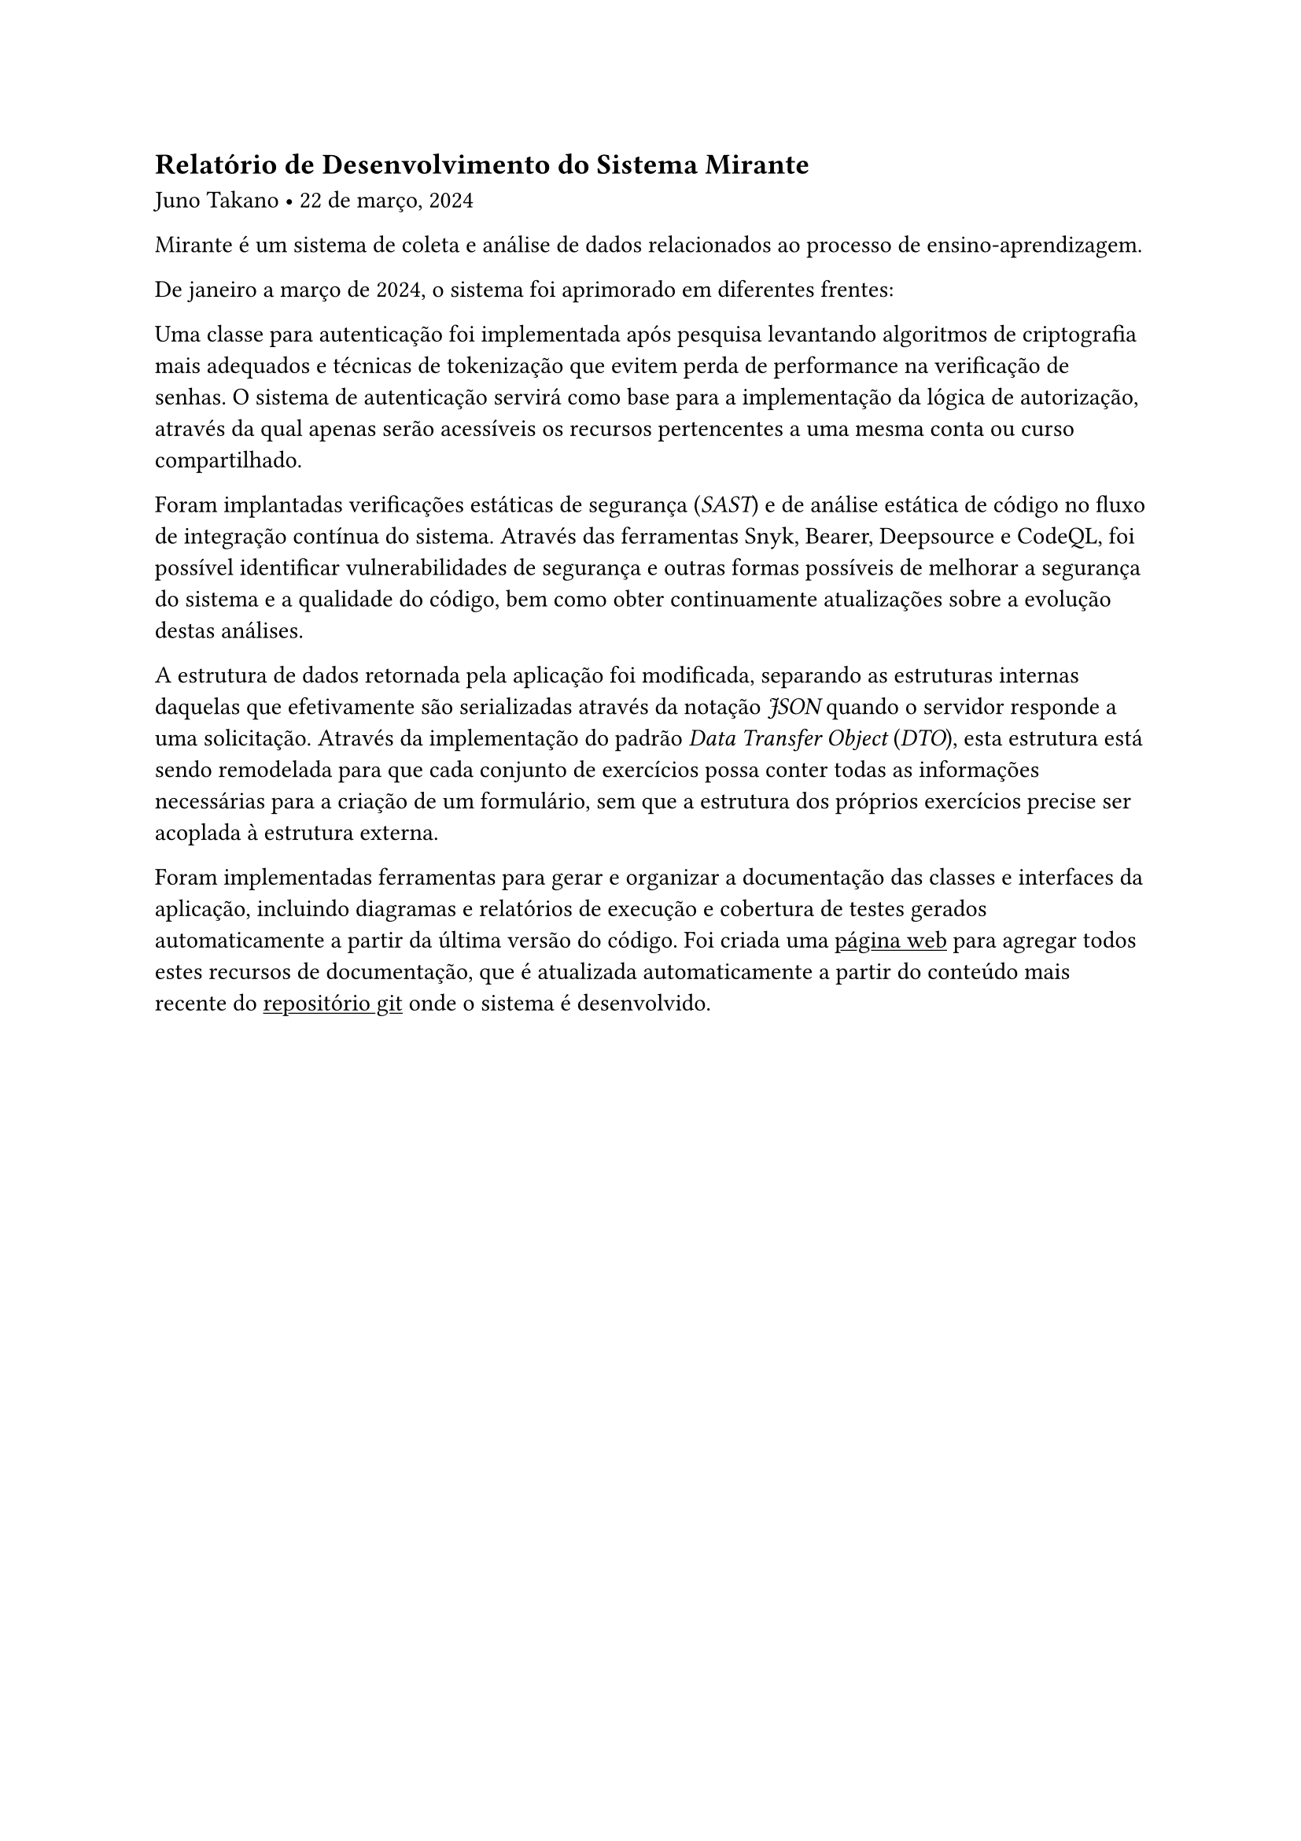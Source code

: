 == Relatório de Desenvolvimento do Sistema Mirante
Juno Takano • 22 de março, 2024

#show link: underline

Mirante é um sistema de coleta e análise de dados relacionados ao processo de ensino-aprendizagem.

De janeiro a março de 2024, o sistema foi aprimorado em diferentes frentes:

Uma classe para autenticação foi implementada após pesquisa levantando algoritmos de criptografia mais adequados e técnicas de tokenização que evitem perda de performance na verificação de senhas. O sistema de autenticação servirá como base para a implementação da lógica de autorização, através da qual apenas serão acessíveis os recursos pertencentes a uma mesma conta ou curso compartilhado.

Foram implantadas verificações estáticas de segurança (_SAST_) e de análise estática de código no fluxo de integração contínua do sistema. Através das ferramentas Snyk, Bearer, Deepsource e CodeQL, foi possível identificar vulnerabilidades de segurança e outras formas possíveis de melhorar a segurança do sistema e a qualidade do código, bem como obter continuamente atualizações sobre a evolução destas análises.

A estrutura de dados retornada pela aplicação foi modificada, separando as estruturas internas daquelas que efetivamente são serializadas através da notação _JSON_ quando o servidor responde a uma solicitação. Através da implementação do padrão _Data Transfer Object_ (_DTO_), esta estrutura está sendo remodelada para que cada conjunto de exercícios possa conter todas as informações necessárias para a criação de um formulário, sem que a estrutura dos próprios exercícios precise ser acoplada à estrutura externa.

Foram implementadas ferramentas para gerar e organizar a documentação das classes e interfaces da aplicação, incluindo diagramas e relatórios de execução e cobertura de testes gerados automaticamente a partir da última versão do código. Foi criada uma #link("http://jultty.github.io/mirante/")[página web] para agregar todos estes recursos de documentação, que é atualizada automaticamente a partir do conteúdo mais recente do #link("https://github.com/jultty/mirante")[repositório git] onde o sistema é desenvolvido.
